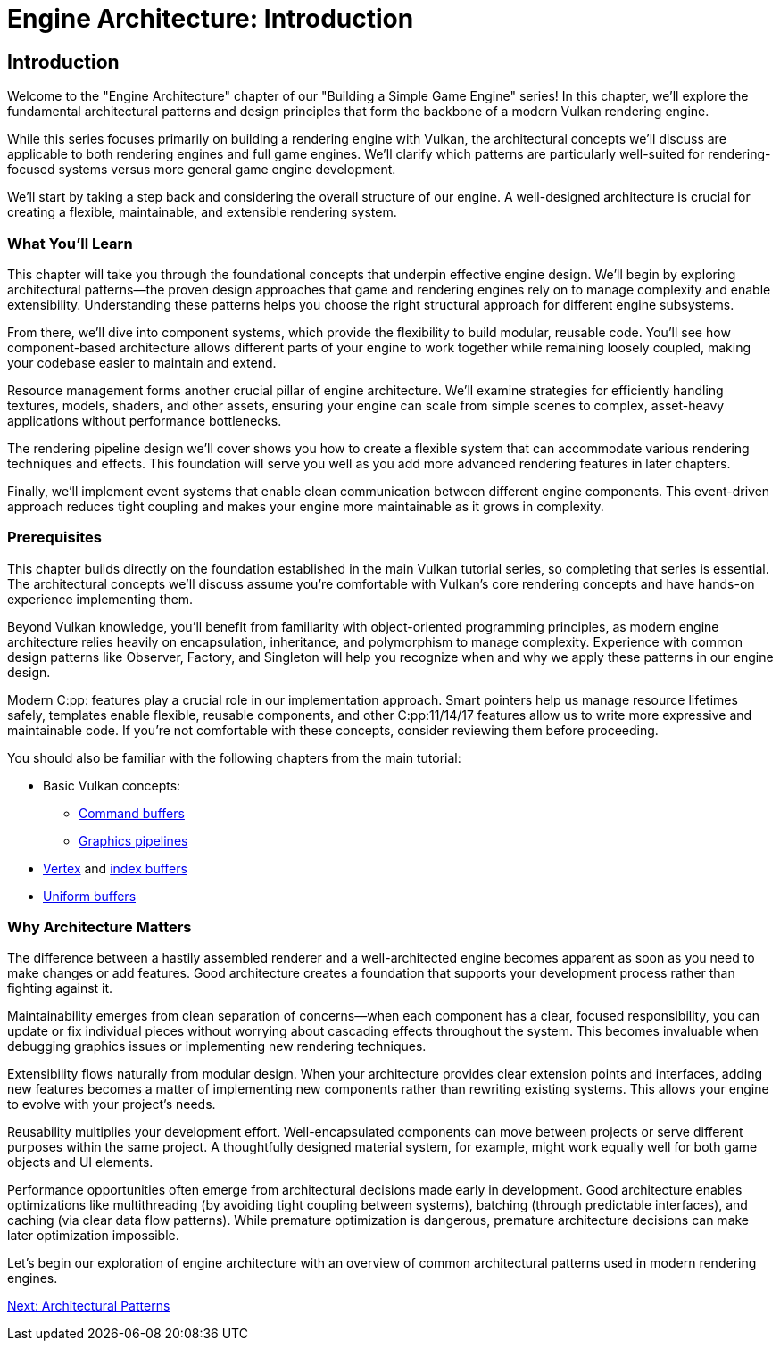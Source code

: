 :pp: {plus}{plus}

= Engine Architecture: Introduction

== Introduction

Welcome to the "Engine Architecture" chapter of our "Building a Simple Game
Engine" series! In this chapter, we'll explore the fundamental architectural
patterns and design principles that form the backbone of a modern Vulkan
rendering engine.

While this series focuses primarily on building a rendering engine with Vulkan,
the architectural concepts we'll discuss are applicable to both rendering engines
and full game engines. We'll clarify which patterns are particularly well-suited
for rendering-focused systems versus more general game engine development.

We'll start by taking a step back and considering the overall structure of our engine. A
well-designed architecture is crucial for creating a flexible, maintainable, and extensible rendering system.

=== What You'll Learn

This chapter will take you through the foundational concepts that underpin effective engine design. We'll begin by exploring architectural patterns—the proven design approaches that game and rendering engines rely on to manage complexity and enable extensibility. Understanding these patterns helps you choose the right structural approach for different engine subsystems.

From there, we'll dive into component systems, which provide the flexibility to build modular, reusable code. You'll see how component-based architecture allows different parts of your engine to work together while remaining loosely coupled, making your codebase easier to maintain and extend.

Resource management forms another crucial pillar of engine architecture. We'll examine strategies for efficiently handling textures, models, shaders, and other assets, ensuring your engine can scale from simple scenes to complex, asset-heavy applications without performance bottlenecks.

The rendering pipeline design we'll cover shows you how to create a flexible system that can accommodate various rendering techniques and effects. This foundation will serve you well as you add more advanced rendering features in later chapters.

Finally, we'll implement event systems that enable clean communication between different engine components. This event-driven approach reduces tight coupling and makes your engine more maintainable as it grows in complexity.

=== Prerequisites

This chapter builds directly on the foundation established in the main Vulkan tutorial series, so completing that series is essential. The architectural concepts we'll discuss assume you're comfortable with Vulkan's core rendering concepts and have hands-on experience implementing them.

Beyond Vulkan knowledge, you'll benefit from familiarity with object-oriented programming principles, as modern engine architecture relies heavily on encapsulation, inheritance, and polymorphism to manage complexity. Experience with common design patterns like Observer, Factory, and Singleton will help you recognize when and why we apply these patterns in our engine design.

Modern C:pp: features play a crucial role in our implementation approach. Smart pointers help us manage resource lifetimes safely, templates enable flexible, reusable components, and other C:pp:11/14/17 features allow us to write more expressive and maintainable code. If you're not comfortable with these concepts, consider reviewing them before proceeding.

You should also be familiar with the following chapters from the main tutorial:

* Basic Vulkan concepts:
** xref:../../03_Drawing_a_triangle/03_Drawing/01_Command_buffers.adoc[Command buffers]
** xref:../../03_Drawing_a_triangle/02_Graphics_pipeline_basics/00_Introduction.adoc[Graphics pipelines]
* xref:../../04_Vertex_buffers/00_Vertex_input_description.adoc[Vertex] and xref:../../04_Vertex_buffers/03_Index_buffer.adoc[index buffers]
* xref:../../05_Uniform_buffers/00_Descriptor_set_layout_and_buffer.adoc[Uniform buffers]

=== Why Architecture Matters

The difference between a hastily assembled renderer and a well-architected engine becomes apparent as soon as you need to make changes or add features. Good architecture creates a foundation that supports your development process rather than fighting against it.

Maintainability emerges from clean separation of concerns—when each component has a clear, focused responsibility, you can update or fix individual pieces without worrying about cascading effects throughout the system. This becomes invaluable when debugging graphics issues or implementing new rendering techniques.

Extensibility flows naturally from modular design. When your architecture provides clear extension points and interfaces, adding new features becomes a matter of implementing new components rather than rewriting existing systems. This allows your engine to evolve with your project's needs.

Reusability multiplies your development effort. Well-encapsulated components can move between projects or serve different purposes within the same project. A thoughtfully designed material system, for example, might work equally well for both game objects and UI elements.

Performance opportunities often emerge from architectural decisions made early in development. Good architecture enables optimizations like multithreading (by avoiding tight coupling between systems), batching (through predictable interfaces), and caching (via clear data flow patterns). While premature optimization is dangerous, premature architecture decisions can make later optimization impossible.

Let's begin our exploration of engine architecture with an overview of common architectural patterns used in modern rendering engines.

link:02_architectural_patterns.adoc[Next: Architectural Patterns]
